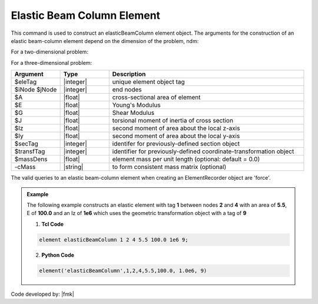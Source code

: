 .. _elasticBeamColumn:

Elastic Beam Column Element
^^^^^^^^^^^^^^^^^^^^^^^^^^^

This command is used to construct an elasticBeamColumn element object. The arguments for the construction of an elastic beam-column element depend on the dimension of the problem, ndm:

For a two-dimensional problem:

.. function:: element elasticBeamColumn $eleTag $iNode $jNode $A $E $Iz $transfTag <-mass $massDens> <-cMass>

.. function:: element elasticBeamColumn $eleTag $iNode $jNode $secTag $transfTag <-mass $massDens> <-cMass>

For a three-dimensional problem:

.. function:: element elasticBeamColumn $eleTag $iNode $jNode $A $E $G $J $Iy $Iz $transfTag <-mass $massDens> <-cMass>

.. function:: element elasticBeamColumn $eleTag $iNode $jNode $secTag $transfTag <-mass $massDens> <-cMass>
.. csv-table:: 
   :header: "Argument", "Type", "Description"
   :widths: 10, 10, 40

   $eleTag, |integer|,	unique element object tag
   $iNode $jNode, |integer|,  end nodes
   $A, |float|,     cross-sectional area of element
   $E, |float|,      Young's Modulus
   $G, |float|,     Shear Modulus
   $J, |float|,     torsional moment of inertia of cross section
   $Iz, |float|,    second moment of area about the local z-axis
   $Iy, |float|,    second moment of area about the local y-axis
   $secTag, |integer|, identifer for previously-defined section object
   $transfTag, |integer|,    identifier for previously-defined coordinate-transformation object
   $massDens, |float|, element mass per unit length (optional: default = 0.0)
   -cMass, |string|, to form consistent mass matrix (optional)

.. note::

The valid queries to an elastic beam-column element when creating an ElementRecorder object are 'force'.


.. admonition:: Example 

   The following example constructs an elastic element with tag **1** between nodes **2** and **4** with an area of **5.5**, E of **100.0** and an Iz of **1e6** which uses the geometric transformation object with a tag of **9**

   1. **Tcl Code**

   .. code-block:: tcl

      element elasticBeamColumn 1 2 4 5.5 100.0 1e6 9; 

   2. **Python Code**

   .. code-block:: python

      element('elasticBeamColumn',1,2,4,5.5,100.0, 1.0e6, 9)

Code developed by: |fmk|


